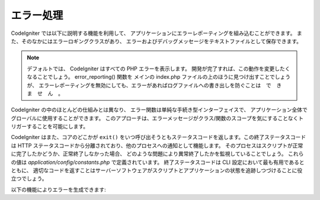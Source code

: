 ##########
エラー処理
##########

CodeIgniter では以下に説明する機能を利用して、
アプリケーションにエラーレポーティングを組み込むことができます。
また、そのなかにはエラーロギングクラスがあり、
エラーおよびデバッグメッセージをテキストファイルとして保存できます。

.. note:: デフォルトでは、 CodeIgniter はすべての PHP エラーを表示します。
	開発が完了すれば、この動作を変更したくなることでしょう。
	error_reporting() 関数を
	メインの index.php ファイルの上のほうに見つけ出すことでしょうが、
	エラーレポーティングを無効にしても、エラーがあればログファイルへの書き出しを防ぐことは　で　き　ま　せ　ん　。

CodeIgniter の中のほとんどの仕組みとは異なり、
エラー関数は単純な手続き型インターフェイスで、
アプリケーション全体でグローバルに使用することができます。
このアプローチは、エラーメッセージがクラス/関数のスコープを気にすることなくトリガーすることを可能にします。

CodeIgniter はまた、コアのどこかが
``exit()`` をいつ呼び出そうともステータスコードを返します。この終了ステータスコードは HTTP
ステータスコードから分離されており、他のプロセスへの通知として機能します。
そのプロセスはスクリプトが正常に完了したかどうか、正常終了しなかった場合、
どのような問題により異常終了したかを監視していることでしょう。
これらの値は *application/config/constants.php* で定義されています。
終了ステータスコードは CLI 設定において最も有用であるとともに、
適切なコードを返すことはサーバーソフトウェアがスクリプトとアプリケーションの状態を追跡しつづけることに役立つでしょう。

以下の機能によりエラーを生成できます:

.. php:function:: show_error($message, $status_code, $heading = 'An Error Was Encountered')

	:param	mixed	$message: エラーメッセージ
	:param	int	$status_code: HTTP 応答ステータスコード
	:param	string	$heading: エラーページの見出し
	:rtype:	void

	この関数は渡されたエラーメッセージを表示しますが、
	実行状態に合わせたエラーテンプレートを使用します::

		application/views/errors/html/error_general.php

	または:

		application/views/errors/cli/error_general.php

	引数 ``$status_code`` は HTTP
	ステータスコードがエラーとして送信されるべきかを決定します。 ``$status_code`` が
	100 未満である場合、 HTTP ステータスコードは 500 に設定され、
	終了ステータスコードは ``$status_code + EXIT__AUTO_MIN`` に設定されます。
	その値が ``EXIT__AUTO_MAX`` より大きい場合、
	または ``$status_code`` が 100 以上である場合、終了状態コードは
	``EXIT_ERROR`` に設定されます。
	詳細については *application/config/constants.php* で確認することができます。

.. php:function:: show_404($page = '', $log_error = TRUE)

	:param	string	$page: URI 文字列
	:param	bool	$log_error: エラーをログに記録するかどうか
	:rtype:	void

	この関数は 404 エラーメッセージを表示しますが、
	実行状態に合わせたエラーテンプレートを使用します::

		application/views/errors/html/error_404.php

	または:

		application/views/errors/cli/error_404.php

	この関数は、ファイルパスのページが見つからなかったことを示す文字列が渡されることを期待しています。
	終了ステータスコードは
	``EXIT_UNKNOWN_FILE`` に設定されます。コントローラが見つからない場合、
	CodeIgniter は自動的に 404
	メッセージを表示することに注意してください。

	CodeIgniterは自動的にあらゆる ``show_404()`` 呼び出しをログに記録します。
	オプションの第 2 パラメータを FALSE に設定すると、ログをスキップします。

.. php:function:: log_message($level, $message)

	:param	string	$level: ログレベル: 「 error 」「 debug 」または「 info 」
	:param	string	$message: ログのメッセージ
	:rtype:	void

	この関数によりログファイルにメッセージを書き込むことができます。
	第 1 引数で 3 つの「レベル」のいずれかを指定する必要があります、
	どの種類のメッセージか（デバッグ、エラー、情報）を示すためです。
	第 2 引数はメッセージそのものです。

	例::

		if ($some_var == '')
		{
			log_message('error', '何々の変数に値がありません。');
		}
		else
		{
			log_message('debug', '何々の変数は正しく設定されました。');
		}

		log_message('info', '何々の変数の目的は何々の値を提供することです。');

	メッセージタイプは 3 つあります:

	#. エラーメッセージ。これらは PHP のエラーやユーザのエラーなど、
	   実際のエラーです。
	#. デバッグメッセージを表示します。これらはデバッグに役立たせるメッセージです。
	   たとえばクラスが初期化された場合など、
	   デバッグ情報としてログに記録することができます。
	#. 情報メッセージ。最も低い優先度のメッセージで、
	   単にいくつかのプロセスに関する情報を提供します。

	.. note:: ログファイルが実際に書き込まれるには、
		*logs/* ディレクトリが書き込み可能でなければなりません。
		また、ロギングの「しきい値」を
		*application/config/config.php* に設定する必要があります。
		たとえば、エラーメッセージだけログに記録され、
		他の 2 つのタイプはいらないかもしれません。0 に設定するとロギングは無効になります。
